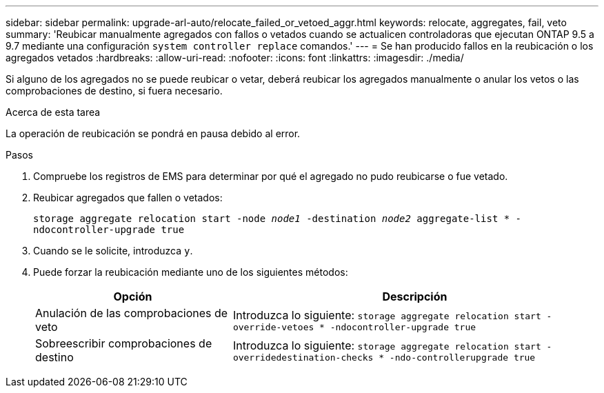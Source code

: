 ---
sidebar: sidebar 
permalink: upgrade-arl-auto/relocate_failed_or_vetoed_aggr.html 
keywords: relocate, aggregates, fail, veto 
summary: 'Reubicar manualmente agregados con fallos o vetados cuando se actualicen controladoras que ejecutan ONTAP 9.5 a 9.7 mediante una configuración `system controller replace` comandos.' 
---
= Se han producido fallos en la reubicación o los agregados vetados
:hardbreaks:
:allow-uri-read: 
:nofooter: 
:icons: font
:linkattrs: 
:imagesdir: ./media/


[role="lead"]
Si alguno de los agregados no se puede reubicar o vetar, deberá reubicar los agregados manualmente o anular los vetos o las comprobaciones de destino, si fuera necesario.

.Acerca de esta tarea
La operación de reubicación se pondrá en pausa debido al error.

.Pasos
. Compruebe los registros de EMS para determinar por qué el agregado no pudo reubicarse o fue vetado.
. Reubicar agregados que fallen o vetados:
+
`storage aggregate relocation start -node _node1_ -destination _node2_ aggregate-list * -ndocontroller-upgrade true`

. Cuando se le solicite, introduzca `y`.
. Puede forzar la reubicación mediante uno de los siguientes métodos:
+
[cols="35,65"]
|===
| Opción | Descripción 


| Anulación de las comprobaciones de veto | Introduzca lo siguiente:
`storage aggregate relocation start -override-vetoes * -ndocontroller-upgrade true` 


| Sobreescribir comprobaciones de destino | Introduzca lo siguiente:
`storage aggregate relocation start -overridedestination-checks * -ndo-controllerupgrade true` 
|===

